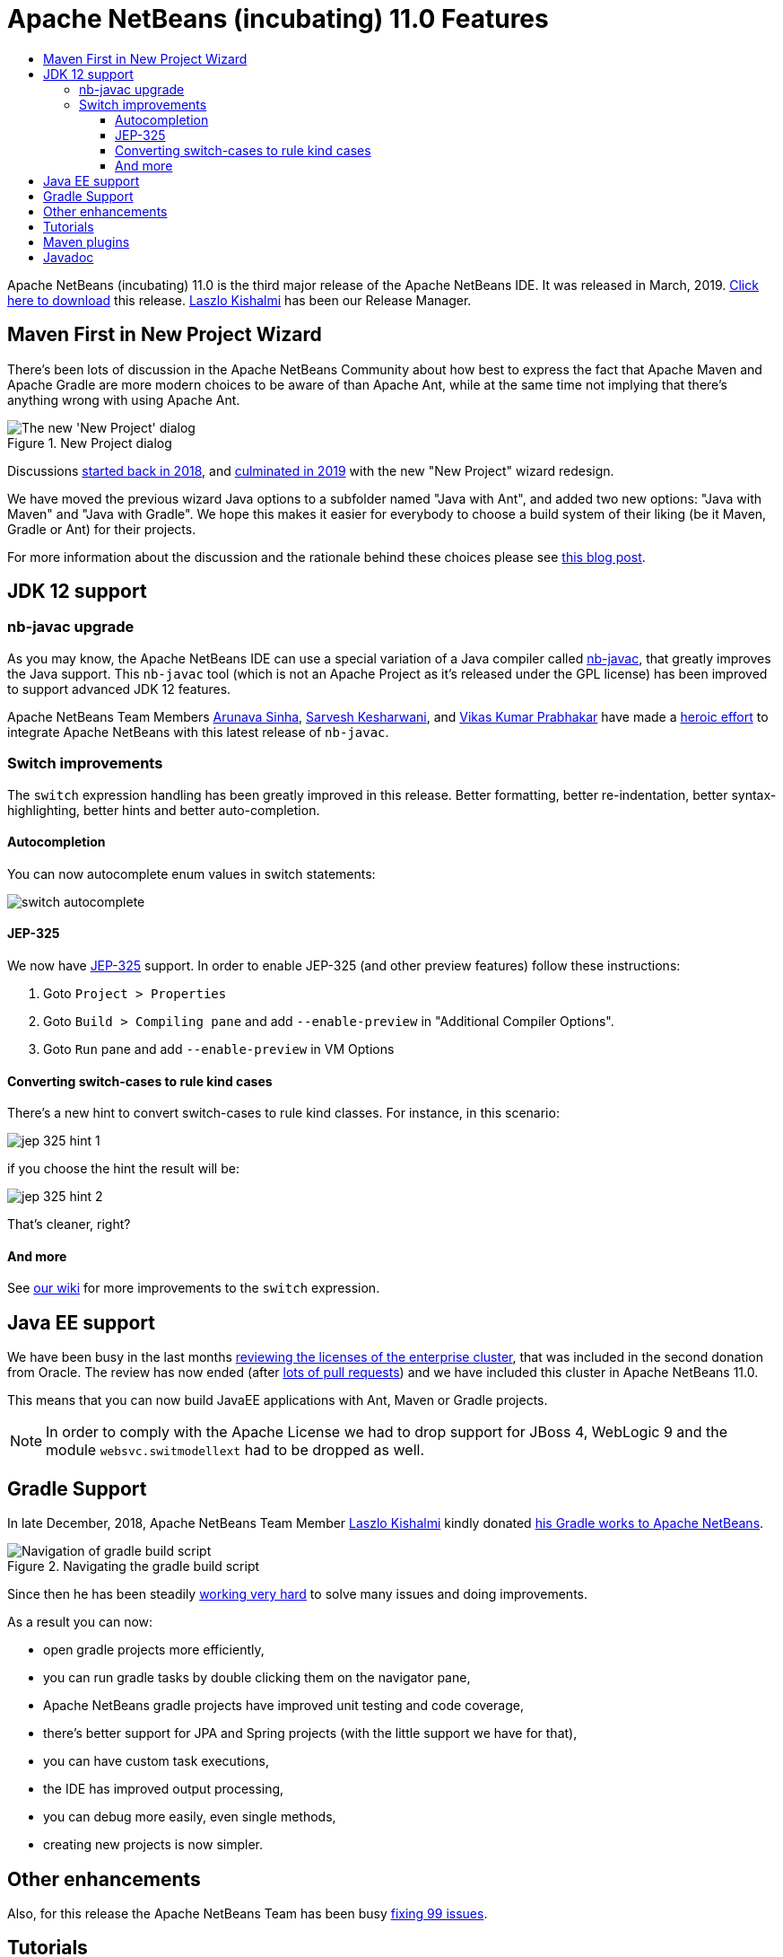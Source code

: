 
////
     Licensed to the Apache Software Foundation (ASF) under one
     or more contributor license agreements.  See the NOTICE file
     distributed with this work for additional information
     regarding copyright ownership.  The ASF licenses this file
     to you under the Apache License, Version 2.0 (the
     "License"); you may not use this file except in compliance
     with the License.  You may obtain a copy of the License at

       http://www.apache.org/licenses/LICENSE-2.0

     Unless required by applicable law or agreed to in writing,
     software distributed under the License is distributed on an
     "AS IS" BASIS, WITHOUT WARRANTIES OR CONDITIONS OF ANY
     KIND, either express or implied.  See the License for the
     specific language governing permissions and limitations
     under the License.
////
= Apache NetBeans (incubating) 11.0 Features
:jbake-type: page
:jbake-tags: 11.0 features
:jbake-status: published
:keywords: Apache NetBeans 11.0 IDE features
:icons: font
:description: Apache NetBeans 11.0 (incubating) features
:toc: left
:toc-title: 
:toclevels: 4
:syntax: true
:source-highlighter: pygments
:experimental:

////

This is the NetBeans 11.0 feature page.

nb110/index.asciidoc -> NetBeans 11.X feature page
nb110/nb110.asciidoc -> NetBeans 11.0 release information (voting links, etc.)
...
nb110/nb111.asciidoc (if any) -> NetBeans 11.1 release information

////


Apache NetBeans (incubating) 11.0 is the third major release of the Apache NetBeans IDE. It was released in March, 2019. link:/download/nb110/nb110.html[Click here to download] this release. link:https://netbeans.apache.org/community/who.html#_laszlo_kishalmi[Laszlo Kishalmi] has been our Release Manager.

////
To display a feature do as follows:

Add a header title, and an anonymous asciidoc block (--) with the ".feature" metadata, and write text inside the block:

== A title here
[.feature]
--
This is a feature
--

You can add images to the feature by adding a png file along with the document, and adding a image: construct to the text.

Use role="left" for left alignment or role="right" for right alignment.

Examples:

== An amazing feature
[.feature]
--
Here goes some text

image:nb90-module-info.png[Adding module-info.java, title="Adding module-info.java", role="left", link="nb90-module-info.png"]

And some more text

image:nb90-module-info-completion.png[Autocompletion in module-info.java, title="Autocompletion in module-info.java", role="right", link="nb90-module-info-completion.png"]

And even some more
--

Note: When rendered into HTML, the images will automatically be wrapped around 'colorbox', so that they're enlarged when clicked.

////

== Maven First in New Project Wizard

[.feature]
--
There's been lots of discussion in the Apache NetBeans Community about how best
to express the fact that Apache Maven and Apache Gradle are more modern choices
to be aware of than Apache Ant, while at the same time not implying that
there's anything wrong with using Apache Ant.

image::nb11-new-project.png[The new 'New Project' dialog, title="New Project dialog", role="left"]

Discussions link:https://github.com/apache/incubator-netbeans/pull/1038[started back in 2018],
and link:https://github.com/apache/incubator-netbeans/pull/1115[culminated in 2019] 
with the new "New Project" wizard redesign.

We have moved the previous wizard Java options to a subfolder named "Java with Ant", and added
two new options: "Java with Maven" and "Java with Gradle".  We hope this makes it easier for everybody to choose a build system of their liking
(be it Maven, Gradle or Ant) for their projects. 

For more information about the discussion and the rationale behind 
these choices please see link:https://blogs.apache.org/netbeans/entry/restructuring-of-project-templates-in[this blog post].

--

== JDK 12 support

=== nb-javac upgrade

As you may know, the Apache NetBeans IDE can use a special variation of a Java
compiler called link:https://blogs.apache.org/netbeans/entry/what-s-nb-javac-in[nb-javac], that
greatly improves the Java support. This `nb-javac` tool (which is not an Apache
Project as it's released under the GPL license) has been improved to support advanced
JDK 12 features.

Apache NetBeans Team Members
link:https://issues.apache.org/jira/secure/ViewProfile.jspa?name=arunava.sinha[Arunava Sinha],
link:https://issues.apache.org/jira/secure/ViewProfile.jspa?name=sakeshar[Sarvesh Kesharwani], 
and link:https://issues.apache.org/jira/secure/ViewProfile.jspa?name=vikas.prabhakar[Vikas Kumar Prabhakar]
have made a 
link:https://issues.apache.org/jira/issues/?jql=labels%20%3D%20NB-JDK12[heroic effort] to integrate Apache NetBeans
with this latest release of `nb-javac`. 

=== Switch improvements 

The `switch` expression handling has been greatly improved in this release.
Better formatting, better re-indentation, better syntax-highlighting,
better hints and better auto-completion. 

==== Autocompletion

You can now autocomplete enum values in switch statements:

image:switch-autocomplete.png[]

==== JEP-325

We now have link:http://openjdk.java.net/jeps/325[JEP-325] support. In order to enable
JEP-325 (and other preview features) follow these instructions:

1. Goto `Project > Properties`
2. Goto `Build > Compiling pane` and  add `--enable-preview` in "Additional Compiler Options".
3. Goto `Run` pane and add `--enable-preview` in VM Options

==== Converting switch-cases to rule kind cases

There's a new hint to convert switch-cases to rule kind classes. For instance, in this scenario:

image:jep-325-hint-1.jpg[]

if you choose the hint the result will be:

image:jep-325-hint-2.jpg[]

That's cleaner, right?

==== And more

See link:+https://cwiki.apache.org/confluence/pages/viewpage.action?pageId=103091452+[our wiki] for more
improvements to the `switch` expression.

== Java EE support

We have been busy in the last months 
link:https://cwiki.apache.org/confluence/display/NETBEANS/2nd+Donation%3A+List+of+Modules+to+Review[reviewing the licenses of the enterprise cluster],
that was included in the second donation from Oracle. The review has now ended
(after link:https://github.com/apache/incubator-netbeans/pulls?utf8=%E2%9C%93&q=is%3Apr+%22Module+review%22[lots of pull requests])
and we have included this cluster in Apache NetBeans 11.0.

This means that you can now build JavaEE applications with Ant, Maven or Gradle projects.

NOTE: In order to comply with the Apache License we had to drop support for JBoss 4,
WebLogic 9 and the module `websvc.switmodellext` had to be dropped as well.

== Gradle Support

[.feature]
--

In late December, 2018, Apache NetBeans Team Member link:https://netbeans.apache.org/community/who.html#_laszlo_kishalmi[Laszlo Kishalmi]
kindly donated link:https://mail-archives.apache.org/mod_mbox/netbeans-dev/201812.mbox/%3Cade97a90-84c9-c566-b23a-9c5ccf40ec2f%40gmail.com%3E[his Gradle works to Apache NetBeans]. 

image::gradle-navigator.png[Navigation of gradle build script, title="Navigating the gradle build script", role="left"]

Since then he has been steadily link:https://issues.apache.org/jira/issues/?jql=project%20%3D%20NETBEANS%20AND%20component%20%3D%20%22projects%20-%20Gradle%22%20and%20status%20!%3D%20Open[working very hard] 
to solve many issues and doing improvements.

As a result you can now:

- open gradle projects more efficiently, 
- you can run gradle tasks by double clicking them on the navigator pane, 
- Apache NetBeans gradle projects have improved unit testing and code coverage,
- there's better support for JPA and Spring projects (with the little support we have for that),
- you can have custom task executions,
- the IDE has improved output processing,
- you can debug more easily, even single methods,
- creating new projects is now simpler.

--

== Other enhancements

Also, for this release the Apache NetBeans Team has been busy
link:https://issues.apache.org/jira/issues/?jql=project%20%3D%20NETBEANS%20AND%20(status%20%3D%20Resolved%20OR%20status%20%3D%20Closed)%20AND%20fixVersion%20%3D%2011.0%20%20[fixing 99 issues].

== Tutorials

The NetBeans tutorials have also been integrated for this release and are available here:

- link:https://netbeans.apache.org/kb/docs/ide/index.html[NetBeans IDE tutorials]
- link:https://netbeans.apache.org/kb/docs/web/index.html[Web Technologies tutorials]
- link:https://netbeans.apache.org/kb/docs/java/index.html[Java tutorials]
- link:https://netbeans.apache.org/kb/docs/javaee/index.html[Java EE tutorials]
- link:https://netbeans.apache.org/kb/docs/php/index.html[PHP tutorials]

Many of these tutorials are being reviewed. See link:https://netbeans.apache.org/kb/docs/contributing.html[these guidelines] if
you want to help with the review.

== Maven plugins

link:https://netbeans.apache.org/community/who.html#_eric_barboni[Eric Barboni] has 
done a great job setting up the link:https://github.com/apache/incubator-netbeans-mavenutils[mavenutils] 
repository, that holds different plugins that will make it possible to start
publishing the NetBeans bits in a Maven repository.

See link:https://bits.netbeans.org/mavenutilities/nbm-maven-plugin/index.html[NetBeans m2 plugin] for
more details.

== Javadoc

For this release we have algo started publishing our Javadoc:

- link:https://bits.netbeans.org/dev/javadoc/[Latest dev javadoc]
- link:https://bits.netbeans.org/11.0/javadoc/[Release 11.0 javadoc]
- link:https://bits.netbeans.org/10.0/javadoc/[Release 10.0 javadoc]
- link:https://bits.netbeans.org/9.0/javadoc/[Release 9.0 javadoc]





